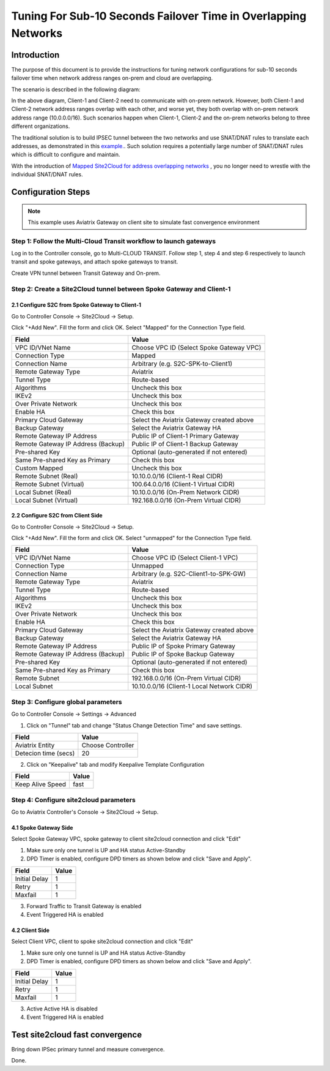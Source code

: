 .. raw:: html

    <meta name="robots" content="noindex, nofollow, noarchive, nosnippet, notranslate, noimageindex">



===========================================================================================
Tuning For Sub-10 Seconds Failover Time in Overlapping Networks
===========================================================================================

Introduction
--------------

The purpose of this document is to provide the instructions for tuning network configurations for sub-10 seconds failover time when 
network address ranges on-prem and cloud are overlapping.

The scenario is described in the following diagram:

|s2c_overlapping_cidr_topology|

In the above diagram, Client-1 and Client-2 need to communicate with on-prem network. However, both Client-1 and Client-2 network 
address ranges overlap with each other, and worse yet, they both overlap with on-prem network address range (10.0.0.0/16). Such scenarios
happen when Client-1, Client-2 and the on-prem networks belong to three different organizations. 

The traditional solution is to build IPSEC tunnel between the two networks and use SNAT/DNAT rules to translate each addresses, as
demonstrated in this `example. <https://docs.aviatrix.com/HowTos/connect_overlap_cidrs.html>`_. Such solution requires a potentially
large number of SNAT/DNAT rules which is difficult to configure and maintain.

With the introduction of `Mapped Site2Cloud for address overlapping networks <https://docs.aviatrix.com/HowTos/overlapping_network_solutions.html>`_ , you no longer need to wrestle with the individual SNAT/DNAT rules. 


Configuration Steps
----------------------------

.. note::
    This example uses Aviatrix Gateway on client site to simulate fast convergence environment

Step 1: Follow the Multi-Cloud Transit workflow to launch gateways
~~~~~~~~~~~~~~~~~~~~~~~~~~~~~~~~~~~~~~~~~~~~~~~~~~~~~~~~~~~~~~~~~~~~

Log in to the Controller console, go to Multi-CLOUD TRANSIT. Follow step 1, step 4 and step 6 respectively to launch transit and spoke gateways, and attach spoke gateways to transit.

Create VPN tunnel between Transit Gateway and On-prem.

Step 2: Create a Site2Cloud tunnel between Spoke Gateway and Client-1
~~~~~~~~~~~~~~~~~~~~~~~~~~~~~~~~~~~~~~~~~~~~~~~~~~~~~~~~~~~~~~~~~~~~~~~

2.1 Configure S2C from Spoke Gateway to Client-1
##################################################

Go to Controller Console -> Site2Cloud -> Setup.

Click "+Add New". Fill the form and click OK. Select "Mapped" for the Connection Type field.

==================================================                =======================================================================
  **Field**                                                         **Value**
==================================================                =======================================================================
  VPC ID/VNet Name                                                  Choose VPC ID  (Select Spoke Gateway VPC)
  Connection Type                                                   Mapped
  Connection Name                                                   Arbitrary (e.g. S2C-SPK-to-Client1)
  Remote Gateway Type                                               Aviatrix
  Tunnel Type                                                       Route-based
  Algorithms                                                        Uncheck this box
  IKEv2                                                             Uncheck this box
  Over Private Network                                              Uncheck this box
  Enable HA                                                         Check this box
  Primary Cloud Gateway                                             Select the Aviatrix Gateway created above
  Backup Gateway                                                    Select the Aviatrix Gateway HA
  Remote Gateway IP Address                                         Public IP of Client-1 Primary Gateway
  Remote Gateway IP Address (Backup)                                Public IP of Client-1 Backup Gateway
  Pre-shared Key                                                    Optional (auto-generated if not entered)
  Same Pre-shared Key as Primary                                    Check this box
  Custom Mapped                                                     Uncheck this box
  Remote Subnet (Real)                                              10.10.0.0/16 (Client-1 Real CIDR)
  Remote Subnet (Virtual)                                           100.64.0.0/16 (Client-1 Virtual CIDR)
  Local Subnet  (Real)                                              10.10.0.0/16 (On-Prem Network CIDR)
  Local Subnet  (Virtual)                                           192.168.0.0/16 (On-Prem Virtual CIDR)
==================================================                =======================================================================


2.2 Configure S2C from Client Side
##################################################

Go to Controller Console -> Site2Cloud -> Setup.

Click "+Add New". Fill the form and click OK. Select "unmapped" for the Connection Type field.

==================================================                =======================================================================
  **Field**                                                         **Value**
==================================================                =======================================================================
  VPC ID/VNet Name                                                  Choose VPC ID  (Select Client-1 VPC)
  Connection Type                                                   Unmapped
  Connection Name                                                   Arbitrary (e.g. S2C-Client1-to-SPK-GW)
  Remote Gateway Type                                               Aviatrix
  Tunnel Type                                                       Route-based
  Algorithms                                                        Uncheck this box
  IKEv2                                                             Uncheck this box
  Over Private Network                                              Uncheck this box
  Enable HA                                                         Check this box
  Primary Cloud Gateway                                             Select the Aviatrix Gateway created above
  Backup Gateway                                                    Select the Aviatrix Gateway HA
  Remote Gateway IP Address                                         Public IP of Spoke Primary Gateway
  Remote Gateway IP Address (Backup)                                Public IP of Spoke Backup Gateway
  Pre-shared Key                                                    Optional (auto-generated if not entered)
  Same Pre-shared Key as Primary                                    Check this box
  Remote Subnet                                                     192.168.0.0/16 (On-Prem Virtual CIDR)
  Local Subnet                                                      10.10.0.0/16 (Client-1 Local Network CIDR)
==================================================                =======================================================================

Step 3: Configure global parameters
~~~~~~~~~~~~~~~~~~~~~~~~~~~~~~~~~~~~~

Go to Controller Console -> Settings -> Advanced

1) Click on "Tunnel" tab and change "Status Change Detection Time" and save settings.

==================================================                =======================================================================
  **Field**                                                         **Value**
==================================================                =======================================================================
  Aviatrix Entity                                                  Choose Controller
  Detecion time (secs)                                             20
==================================================                =======================================================================

2) Click on "Keepalive" tab and modify Keepalive Template Configuration

==================================================                =======================================================================
  **Field**                                                         **Value**
==================================================                =======================================================================
  Keep Alive Speed                                                 fast
==================================================                =======================================================================

Step 4: Configure site2cloud parameters
~~~~~~~~~~~~~~~~~~~~~~~~~~~~~~~~~~~~~~~~~~

Go to Aviatrix Controller's Console -> Site2Cloud -> Setup.

4.1 Spoke Gateway Side
########################

Select Spoke Gateway VPC, spoke gateway to client site2cloud connection and click "Edit"

1) Make sure only one tunnel is UP and HA status Active-Standby
2) DPD Timer is enabled, configure DPD timers as shown below and click "Save and Apply".

==================================================                =======================================================================
  **Field**                                                         **Value**
==================================================                =======================================================================
  Initial Delay                                                      1
  Retry                                                              1
  Maxfail                                                            1
==================================================                =======================================================================

3) Forward Traffic to Transit Gateway is enabled
4) Event Triggered HA is enabled

4.2 Client Side
########################

Select Client VPC, client to spoke site2cloud connection and click "Edit"

1) Make sure only one tunnel is UP and HA status Active-Standby
2) DPD Timer is enabled, configure DPD timers as shown below and click "Save and Apply".

==================================================                =======================================================================
  **Field**                                                         **Value**
==================================================                =======================================================================
  Initial Delay                                                      1
  Retry                                                              1
  Maxfail                                                            1
==================================================                =======================================================================

3) Active Active HA is disabled
4) Event Triggered HA is enabled


Test site2cloud fast convergence
------------------------------------

Bring down IPSec primary tunnel and measure convergence.

Done.

.. |s2c_overlapping_cidr_topology| image:: connect_overlap_cidrs_media/s2c_overlapping_cidr_topology.png
   :scale: 40%

.. disqus::
